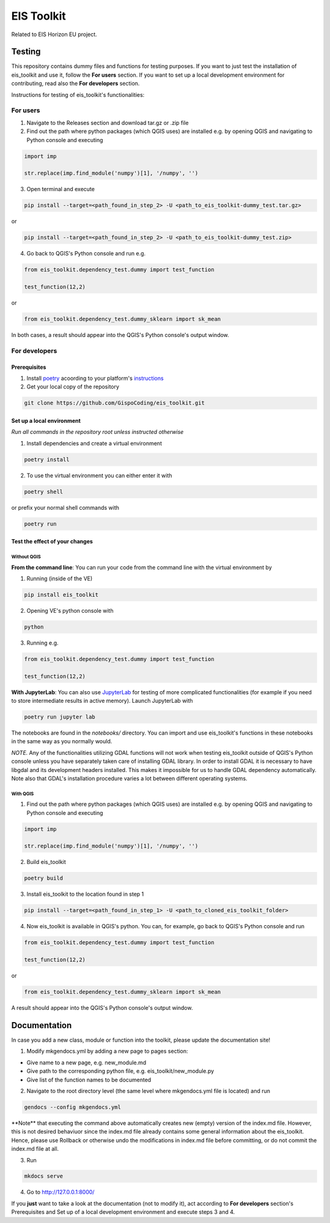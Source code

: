 ====
EIS Toolkit
====

Related to EIS Horizon EU project.

Testing
====

This repository contains dummy files and functions for testing purposes. If you want to
just test the installation of eis_toolkit and use it, follow the **For users** section.
If you want to set up a local development environment for contributing, read also the
**For developers** section.

Instructions for testing of eis_toolkit's functionalities:

For users
----

1. Navigate to the Releases section and download tar.gz or .zip file
2. Find out the path where python packages (which QGIS uses) are installed e.g. by opening QGIS
   and navigating to Python console and executing

.. code-block:: python

   import imp

   str.replace(imp.find_module('numpy')[1], '/numpy', '')

3. Open terminal and execute

.. code-block:: shell

   pip install --target=<path_found_in_step_2> -U <path_to_eis_toolkit-dummy_test.tar.gz>

or

.. code-block:: shell

   pip install --target=<path_found_in_step_2> -U <path_to_eis_toolkit-dummy_test.zip>

4. Go back to QGIS's Python console and run e.g.

.. code-block:: python

   from eis_toolkit.dependency_test.dummy import test_function

   test_function(12,2)

or

.. code-block:: python

   from eis_toolkit.dependency_test.dummy_sklearn import sk_mean

In both cases, a result should appear into the QGIS's Python console's output window.

For developers
----

Prerequisites
^^^^

1. Install `poetry <https://python-poetry.org/>`_ acoording to your platform's `instructions <https://python-poetry.org/docs/#installation>`_

2. Get your local copy of the repository

.. code-block:: shell

   git clone https://github.com/GispoCoding/eis_toolkit.git

Set up a local environment
^^^^

*Run all commands in the repository root unless instructed otherwise*

1. Install dependencies and create a virtual environment

.. code-block:: shell

   poetry install

2. To use the virtual environment you can either enter it with

.. code-block:: shell

   poetry shell

or prefix your normal shell commands with

.. code-block:: shell

   poetry run

Test the effect of your changes
^^^^

Without QGIS
""""

**From the command line**: You can run your code from the command line with the virtual
environment by

1. Running (inside of the VE)

.. code-block:: shell

   pip install eis_toolkit


2. Opening VE's python console with

.. code-block:: shell

   python

3. Running e.g.

.. code-block:: python

   from eis_toolkit.dependency_test.dummy import test_function

   test_function(12,2)

**With JupyterLab**: You can also use `JupyterLab <https://jupyterlab.readthedocs.io/en/stable/>`_ for testing of more complicated functionalities
(for example if you need to store intermediate results in active memory). Launch JupyterLab with

.. code-block:: shell

   poetry run jupyter lab

The notebooks are found in the `notebooks/` directory. You can import and use
eis_toolkit's functions in these notebooks in the same way as you normally would.

*NOTE.* Any of the functionalities utilizing GDAL functions will not work when testing
eis_toolkit outside of QGIS's Python console unless you have separately taken care of
installing GDAL library. In order to install GDAL it is necessary to have libgdal and
its development headers installed. This makes it impossible for us to handle GDAL dependency
automatically. Note also that GDAL's installation procedure varies a lot between different
operating systems.

With QGIS
""""

1. Find out the path where python packages (which QGIS uses) are installed e.g. by opening QGIS
   and navigating to Python console and executing

.. code-block:: python

   import imp

   str.replace(imp.find_module('numpy')[1], '/numpy', '')

2. Build eis_toolkit

.. code-block:: shell

   poetry build

3. Install eis_toolkit to the location found in step 1

.. code-block:: shell

   pip install --target=<path_found_in_step_1> -U <path_to_cloned_eis_toolkit_folder>

4. Now eis_toolkit is available in QGIS's python. You can, for example, go back to
   QGIS's Python console and run

.. code-block:: python

   from eis_toolkit.dependency_test.dummy import test_function

   test_function(12,2)

or

.. code-block:: python

 from eis_toolkit.dependency_test.dummy_sklearn import sk_mean

A result should appear into the QGIS's Python console's output window.

Documentation
====

In case you add a new class, module or function into the toolkit, please update the documentation site!

1. Modify mkgendocs.yml by adding a new page to pages section:

- Give name to a new page, e.g. new_module.md
- Give path to the corresponding python file, e.g. eis_toolkit/new_module.py
- Give list of the function names to be documented

2. Navigate to the root directory level (the same level where mkgendocs.yml file is located)
   and run

.. code-block:: shell

    gendocs --config mkgendocs.yml
    
.. role:: red

:red:`**Note**` that executing the command above automatically creates new (empty) version of the index.md file. However, this is not desired behaviuor since the index.md file already contains some general information about the eis_toolkit. Hence, please use Rollback or otherwise undo the modifications in index.md file before committing, or do not commit the index.md file at all.

3. Run

.. code-block:: shell

    mkdocs serve

4. Go to http://127.0.0.1:8000/

If you **just** want to take a look at the documentation (not to modify it),
act according to **For developers** section's Prerequisites and Set up of a local development
environment and execute steps 3 and 4.
